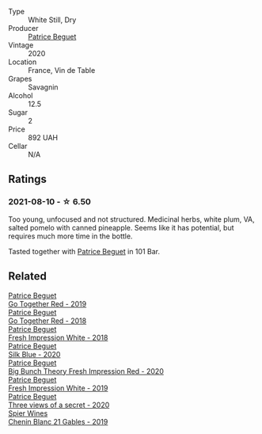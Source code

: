 #+attr_html: :class wine-main-image
[[file:/images/67/648a12-7d2c-481b-ba2f-707213642f7c/2021-08-11-08-44-02-FBFF53FB-A541-4325-9C22-E4B78D151272-1-105-c.webp]]

- Type :: White Still, Dry
- Producer :: [[barberry:/producers/edd81899-a92d-49ad-9566-a6f0c333c220][Patrice Beguet]]
- Vintage :: 2020
- Location :: France, Vin de Table
- Grapes :: Savagnin
- Alcohol :: 12.5
- Sugar :: 2
- Price :: 892 UAH
- Cellar :: N/A

** Ratings

*** 2021-08-10 - ☆ 6.50

Too young, unfocused and not structured. Medicinal herbs, white plum, VA, salted pomelo with canned pineapple. Seems like it has potential, but requires much more time in the bottle.

Tasted together with [[barberry:/producers/edd81899-a92d-49ad-9566-a6f0c333c220][Patrice Beguet]] in 101 Bar.

** Related

#+begin_export html
<div class="flex-container">
  <a class="flex-item flex-item-left" href="/wines/1f7e5557-18aa-4054-a674-9b5f5edfdf19.html">
    <img class="flex-bottle" src="/images/1f/7e5557-18aa-4054-a674-9b5f5edfdf19/2021-08-11-08-18-50-703752DD-997E-46FD-A11D-21480A37743D-1-105-c.webp"></img>
    <section class="h">Patrice Beguet</section>
    <section class="h text-bolder">Go Together Red - 2019</section>
  </a>

  <a class="flex-item flex-item-right" href="/wines/369d38ae-163d-4c8d-bc21-1900c8b72a7d.html">
    <img class="flex-bottle" src="/images/36/9d38ae-163d-4c8d-bc21-1900c8b72a7d/2020-09-20-12-47-07-BD1F367A-87EA-43DE-9C3A-75B1D04AD231-1-105-c.webp"></img>
    <section class="h">Patrice Beguet</section>
    <section class="h text-bolder">Go Together Red - 2018</section>
  </a>

  <a class="flex-item flex-item-left" href="/wines/41c61abd-bb8c-4a9c-be77-c2fe756581f3.html">
    <img class="flex-bottle" src="/images/41/c61abd-bb8c-4a9c-be77-c2fe756581f3/2020-09-13-10-27-46-F7DF1687-1152-4A74-AE86-6407C0B45805-1-105-c.webp"></img>
    <section class="h">Patrice Beguet</section>
    <section class="h text-bolder">Fresh Impression White - 2018</section>
  </a>

  <a class="flex-item flex-item-right" href="/wines/70d061f4-9ef9-4c2e-835f-154c08d37a54.html">
    <img class="flex-bottle" src="/images/unknown-wine.webp"></img>
    <section class="h">Patrice Beguet</section>
    <section class="h text-bolder">Silk Blue - 2020</section>
  </a>

  <a class="flex-item flex-item-left" href="/wines/72af4b22-a56f-4f04-a0e7-c6e3a6179600.html">
    <img class="flex-bottle" src="/images/72/af4b22-a56f-4f04-a0e7-c6e3a6179600/2022-05-08-18-13-23-IMG-0052.webp"></img>
    <section class="h">Patrice Beguet</section>
    <section class="h text-bolder">Big Bunch Theory Fresh Impression Red - 2020</section>
  </a>

  <a class="flex-item flex-item-right" href="/wines/805e6758-4d6a-4c21-9ab4-4045e6ea446c.html">
    <img class="flex-bottle" src="/images/80/5e6758-4d6a-4c21-9ab4-4045e6ea446c/2021-08-11-08-32-01-12A14077-5720-4B54-B267-B83DADAE4C4D-1-105-c.webp"></img>
    <section class="h">Patrice Beguet</section>
    <section class="h text-bolder">Fresh Impression White - 2019</section>
  </a>

  <a class="flex-item flex-item-left" href="/wines/e59e3ee3-cfb8-4f3d-8df3-8001d244a624.html">
    <img class="flex-bottle" src="/images/e5/9e3ee3-cfb8-4f3d-8df3-8001d244a624/2021-08-11-08-35-32-0DFD44BE-D6D0-4353-8187-56ECFDF1ABF5-1-105-c.webp"></img>
    <section class="h">Patrice Beguet</section>
    <section class="h text-bolder">Three views of a secret - 2020</section>
  </a>

  <a class="flex-item flex-item-right" href="/wines/4e0f5306-8569-4d27-b7f0-05f18fc4c5d9.html">
    <img class="flex-bottle" src="/images/4e/0f5306-8569-4d27-b7f0-05f18fc4c5d9/2021-08-11-08-57-24-BA1CDC84-1C86-4ECE-B4AB-53BC327BB6B7-1-105-c.webp"></img>
    <section class="h">Spier Wines</section>
    <section class="h text-bolder">Chenin Blanc 21 Gables - 2019</section>
  </a>

</div>
#+end_export
